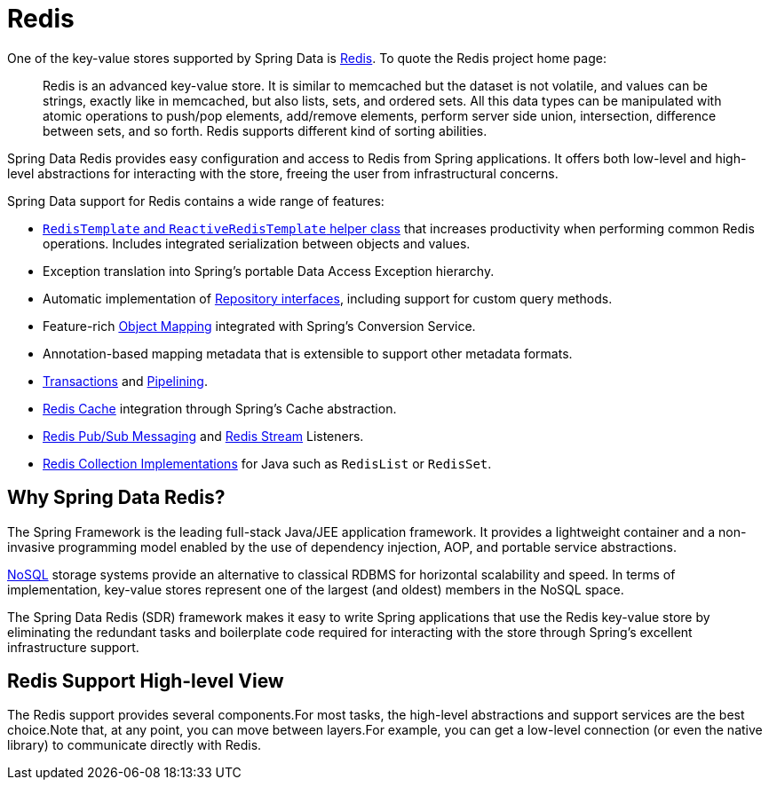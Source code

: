 [[redis]]
= Redis
:page-section-summary-toc: 1

One of the key-value stores supported by Spring Data is https://redis.io[Redis].
To quote the Redis project home page:

[quote]
Redis is an advanced key-value store.
It is similar to memcached but the dataset is not volatile, and values can be strings, exactly like in memcached, but also lists, sets, and ordered sets.
All this data types can be manipulated with atomic operations to push/pop elements, add/remove elements, perform server side union, intersection, difference between sets, and so forth.
Redis supports different kind of sorting abilities.

Spring Data Redis provides easy configuration and access to Redis from Spring applications.
It offers both low-level and high-level abstractions for interacting with the store, freeing the user from infrastructural concerns.

Spring Data support for Redis contains a wide range of features:

* xref:redis/template.adoc[`RedisTemplate` and `ReactiveRedisTemplate` helper class] that increases productivity when performing common Redis operations.
Includes integrated serialization between objects and values.
* Exception translation into Spring's portable Data Access Exception hierarchy.
* Automatic implementation of xref:repositories.adoc[Repository interfaces], including support for custom query methods.
* Feature-rich xref:redis/redis-repositories/mapping.adoc[Object Mapping] integrated with Spring's Conversion Service.
* Annotation-based mapping metadata that is extensible to support other metadata formats.
* xref:redis/transactions.adoc[Transactions] and xref:redis/pipelining.adoc[Pipelining].
* xref:redis/redis-cache.adoc[Redis Cache] integration through Spring's Cache abstraction.
* xref:redis/pubsub.adoc[Redis Pub/Sub Messaging] and xref:redis/redis-streams.adoc[Redis Stream] Listeners.
* xref:redis/support-classes.adoc[Redis Collection Implementations] for Java such as `RedisList` or `RedisSet`.

== Why Spring Data Redis?

The Spring Framework is the leading full-stack Java/JEE application framework.
It provides a lightweight container and a non-invasive programming model enabled by the use of dependency injection, AOP, and portable service abstractions.

https://en.wikipedia.org/wiki/NoSQL[NoSQL] storage systems provide an alternative to classical RDBMS for horizontal scalability and speed.
In terms of implementation, key-value stores represent one of the largest (and oldest) members in the NoSQL space.

The Spring Data Redis (SDR) framework makes it easy to write Spring applications that use the Redis key-value store by eliminating the redundant tasks and boilerplate code required for interacting with the store through Spring's excellent infrastructure support.

[[redis:architecture]]
== Redis Support High-level View

The Redis support provides several components.For most tasks, the high-level abstractions and support services are the best choice.Note that, at any point, you can move between layers.For example, you can get a low-level connection (or even the native library) to communicate directly with Redis.
